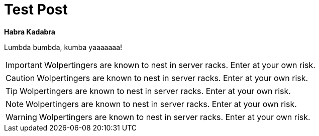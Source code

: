 = Test Post

*Habra Kadabra*

Lumbda bumbda, kumba yaaaaaaa!

IMPORTANT: Wolpertingers are known to nest in server racks.   
Enter at your own risk.

CAUTION: Wolpertingers are known to nest in server racks.   
Enter at your own risk.

TIP: Wolpertingers are known to nest in server racks.   
Enter at your own risk.

NOTE: Wolpertingers are known to nest in server racks.   
Enter at your own risk.

WARNING: Wolpertingers are known to nest in server racks.   
Enter at your own risk.